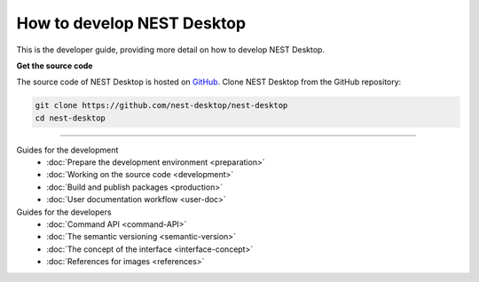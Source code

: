 |developer| How to develop NEST Desktop
=======================================

This is the developer guide, providing more detail on how to develop NEST Desktop.

**Get the source code**

The source code of NEST Desktop is hosted on `GitHub <https://github.com/nest-desktop/nest-desktop>`__.
Clone NEST Desktop from the GitHub repository:

.. code-block:: bash

  git clone https://github.com/nest-desktop/nest-desktop
  cd nest-desktop


||||

Guides for the development
  - :doc:`Prepare the development environment <preparation>`
  - :doc:`Working on the source code <development>`
  - :doc:`Build and publish packages <production>`
  - :doc:`User documentation workflow <user-doc>`

Guides for the developers
  - :doc:`Command API <command-API>`
  - :doc:`The semantic versioning <semantic-version>`
  - :doc:`The concept of the interface <interface-concept>`
  - :doc:`References for images <references>`



.. |developer| image:: ../_static/img/icons/user-edit.svg
  :width: 120px
  :alt:
  :align: top
